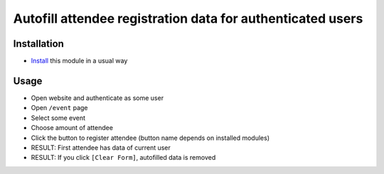 =============================================================
 Autofill attendee registration data for authenticated users
=============================================================

Installation
============

* `Install <https://odoo-development.readthedocs.io/en/latest/odoo/usage/install-module.html>`__ this module in a usual way

Usage
=====

* Open website and authenticate as some user
* Open ``/event`` page
* Select some event
* Choose amount of attendee
* Click the button to register attendee (button name depends on installed modules)
* RESULT: First attendee has data of current user
* RESULT: If you click ``[Clear Form]``, autofilled data is removed
